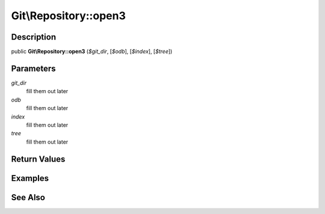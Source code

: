 .. index::
   single: open3 (Git\Repository method)


Git\\Repository::open3
===========================================================

Description
***********************************************************

public **Git\\Repository::open3** (*$git_dir*,  [*$odb*],  [*$index*],  [*$tree*])


Parameters
***********************************************************

*git_dir*
  fill them out later

*odb*
  fill them out later

*index*
  fill them out later

*tree*
  fill them out later


Return Values
***********************************************************

Examples
***********************************************************

See Also
***********************************************************
